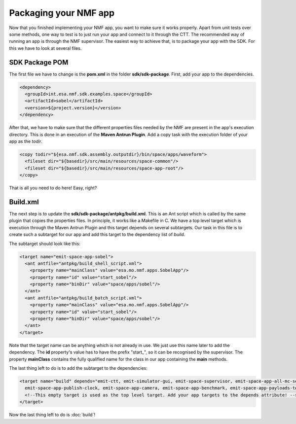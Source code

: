 ======================
Packaging your NMF app
======================
Now that you finished implementing your NMF app, you want to make sure it works properly.
Apart from unit tests over some methods, one way to test is to just run your app and connect to it through the CTT.
The recommended way of running an app is through the NMF supervisor. 
The easiest way to achieve that, is to package your app with the SDK. For this we have to look at several files.

SDK Package POM
---------------
The first file we have to change is the **pom.xml** in the folder **sdk/sdk-package**. First, add your app to the dependencies.

.. code-block:: xml

   <dependency>
     <groupId>int.esa.nmf.sdk.examples.space</groupId>
     <artifactId>sobel</artifactId>
     <version>${project.version}</version>
   </dependency>

After that, we have to make sure that the different properties files needed by the NMF are present in the app's execution directory.
This is done in an execution of the **Maven Antrun Plugin**. Add a copy task with the execution folder of your app as the *todir*.

.. code-block:: xml

   <copy todir="${esa.nmf.sdk.assembly.outputdir}/bin/space/apps/waveform">
     <fileset dir="${basedir}/src/main/resources/space-common"/>
     <fileset dir="${basedir}/src/main/resources/space-app-root"/>
   </copy>

That is all you need to do here! Easy, right?

Build.xml
---------
The next step is to update the **sdk/sdk-package/antpkg/build.xml**. This is an Ant script which is called by the same plugin that copies the properties files.
In principle, it works like a Makefile in C. We have a top level target which is execution through the Maven Antrun Plugin and this target depends on several subtargets.
Our task in this file is to create such a subtarget for our app and add this target to the dependency list of *build*.

The subtarget should look like this:

.. code-block:: xml

   <target name="emit-space-app-sobel">
     <ant antfile="antpkg/build_shell_script.xml">
       <property name="mainClass" value="esa.mo.nmf.apps.SobelApp"/>
       <property name="id" value="start_sobel"/>
       <property name="binDir" value="space/apps/sobel"/>
     </ant>
     <ant antfile="antpkg/build_batch_script.xml">
       <property name="mainClass" value="esa.mo.nmf.apps.SobelApp"/>
       <property name="id" value="start_sobel"/>
       <property name="binDir" value="space/apps/sobel"/>
     </ant>
   </target>

Note that the target name can be anything which is not already in use. We just use this name later to add the dependency.
The **id** property's value has to have the prefix "start_", so it can be recognised by the supervisor.
The property **mainClass** contains the fully qualified name for the class in our app containing the **main** methods.

The last thing left to do is to add the subtarget to the dependencies:

.. code-block:: xml

   <target name="build" depends="emit-ctt, emit-simulator-gui, emit-space-supervisor, emit-space-app-all-mc-services,
     emit-space-app-publish-clock, emit-space-app-camera, emit-space-app-benchmark, emit-space-app-payloads-test, emit-space-app-waveform, emit-space-app-sobel">
     <!--This empty target is used as the top level target. Add your app targets to the depends attribute! -->
   </target>

Now the last thing left to do is :doc:`build`!

